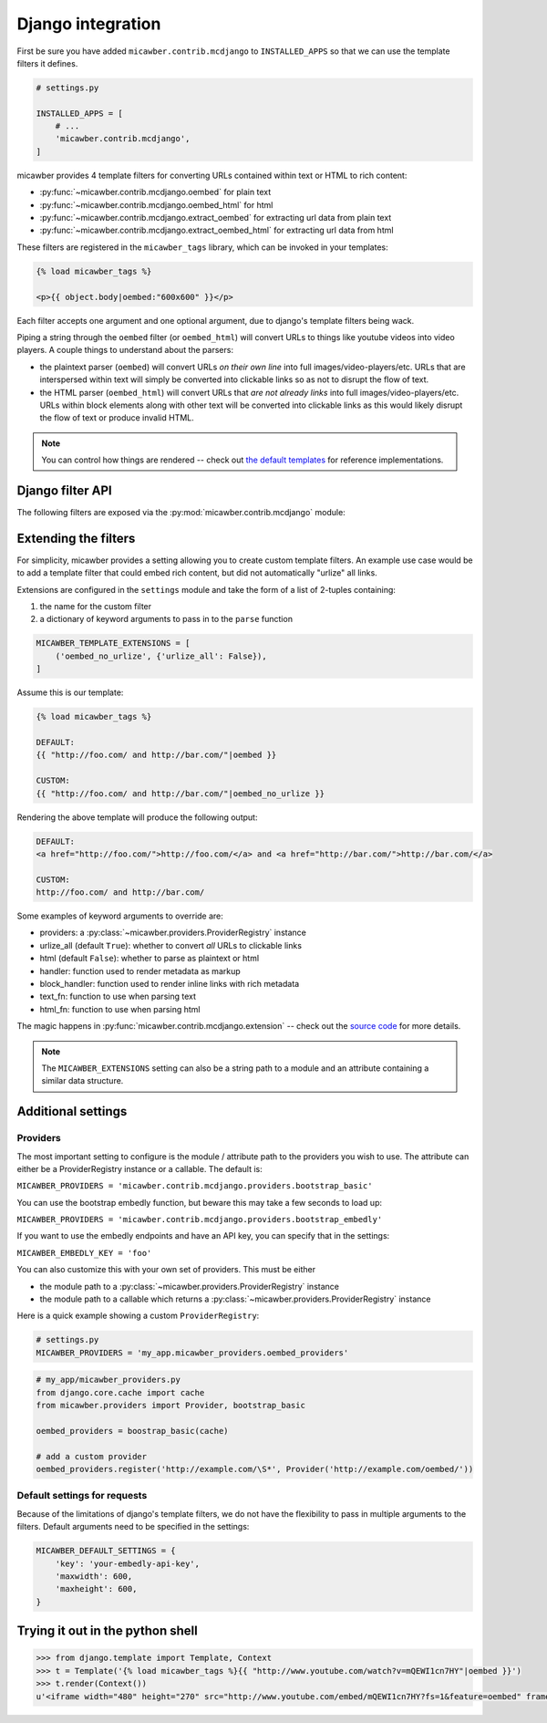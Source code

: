 .. _django:

Django integration
==================

First be sure you have added ``micawber.contrib.mcdjango`` to ``INSTALLED_APPS``
so that we can use the template filters it defines.

.. code-block:: python

    # settings.py

    INSTALLED_APPS = [
        # ...
        'micawber.contrib.mcdjango',
    ]

micawber provides 4 template filters for converting URLs contained within
text or HTML to rich content:

* :py:func:`~micawber.contrib.mcdjango.oembed` for plain text
* :py:func:`~micawber.contrib.mcdjango.oembed_html` for html
* :py:func:`~micawber.contrib.mcdjango.extract_oembed` for extracting url data from plain text
* :py:func:`~micawber.contrib.mcdjango.extract_oembed_html` for extracting url data from html

These filters are registered in the ``micawber_tags`` library, which can be
invoked in your templates:

.. code-block:: html

    {% load micawber_tags %}

    <p>{{ object.body|oembed:"600x600" }}</p>

Each filter accepts one argument and one optional argument, due to django's template
filters being wack.

Piping a string through the ``oembed`` filter (or ``oembed_html``) will convert
URLs to things like youtube videos into video players.  A couple things to
understand about the parsers:

* the plaintext parser (``oembed``) will convert URLs *on their own line* into
  full images/video-players/etc.  URLs that are interspersed within text will
  simply be converted into clickable links so as not to disrupt the flow of text.
* the HTML parser (``oembed_html``) will convert URLs that *are not already links*
  into full images/video-players/etc. URLs within block elements along with other
  text will be converted into clickable links as this would likely disrupt the flow
  of text or produce invalid HTML.

.. note::
    You can control how things are rendered -- check out `the default templates <https://github.com/coleifer/micawber/tree/master/micawber/contrib/mcdjango/templates/micawber>`_
    for reference implementations.


Django filter API
-----------------

.. py:module:: micawber.contrib.mcdjango

The following filters are exposed via the :py:mod:`micawber.contrib.mcdjango` module:

.. py:function:: oembed(text[, width_height=None])

    Parse the given text, rendering URLs as rich media

    Usage within a django template:

    .. code-block:: python

        {{ blog_entry.body|oembed:"600x600" }}

    :param text: the text to be parsed **do not use HTML**
    :param width_height: string containing maximum for width and optionally height, of
        format "WIDTHxHEIGHT" or "WIDTH", e.g. "500x500" or "800"
    :rtype: parsed text with rich content embedded

.. py:function:: oembed_html(html[, width_height=None])

    Exactly the same as above except for usage *with html*

    Usage within a django template:

    .. code-block:: python

        {{ blog_entry.body|markdown|oembed_html:"600x600" }}

.. py:function:: extract_oembed(text[, width_height=None])

    Parse the given text, returning a list of 2-tuples containing url and metadata
    about the url.

    Usage within a django template:

    .. code-block:: python

        {% for url, metadata in blog_entry.body|extract_oembed:"600x600" %}
          <img src="{{ metadata.thumbnail_url }}" />
        {% endfor %}

    :param text: the text to be parsed **do not use HTML**
    :param width_height: string containing maximum for width and optionally height, of
        format "WIDTHxHEIGHT" or "WIDTH", e.g. "500x500" or "800"
    :rtype: 2-tuples containing the URL and a dictionary of metadata

.. py:function:: extract_oembed_html(html[, width_height=None])

    Exactly the same as above except for usage *with html*


Extending the filters
---------------------

For simplicity, micawber provides a setting allowing you to create custom template
filters.  An example use case would be to add a template filter that could embed
rich content, but did not automatically "urlize" all links.

Extensions are configured in the ``settings`` module and take the form of a list of
2-tuples containing:

1. the name for the custom filter
2. a dictionary of keyword arguments to pass in to the ``parse`` function

.. code-block:: python

    MICAWBER_TEMPLATE_EXTENSIONS = [
        ('oembed_no_urlize', {'urlize_all': False}),
    ]

Assume this is our template:

.. code-block:: html

    {% load micawber_tags %}

    DEFAULT:
    {{ "http://foo.com/ and http://bar.com/"|oembed }}

    CUSTOM:
    {{ "http://foo.com/ and http://bar.com/"|oembed_no_urlize }}

Rendering the above template will produce the following output:

.. code-block:: html

    DEFAULT:
    <a href="http://foo.com/">http://foo.com/</a> and <a href="http://bar.com/">http://bar.com/</a>

    CUSTOM:
    http://foo.com/ and http://bar.com/

Some examples of keyword arguments to override are:

* providers: a :py:class:`~micawber.providers.ProviderRegistry` instance
* urlize_all (default ``True``): whether to convert *all* URLs to clickable links
* html (default ``False``): whether to parse as plaintext or html
* handler: function used to render metadata as markup
* block_handler: function used to render inline links with rich metadata
* text_fn: function to use when parsing text
* html_fn: function to use when parsing html

The magic happens in :py:func:`micawber.contrib.mcdjango.extension` -- check
out the `source code <https://github.com/coleifer/micawber/blob/master/micawber/contrib/mcdjango/__init__.py>`_ for more details.

.. note::
    The ``MICAWBER_EXTENSIONS`` setting can also be a string path to
    a module and an attribute containing a similar data structure.


Additional settings
-------------------

Providers
^^^^^^^^^

The most important setting to configure is the module / attribute
path to the providers you wish to use.  The attribute can either
be a ProviderRegistry instance or a callable.  The default is:

``MICAWBER_PROVIDERS = 'micawber.contrib.mcdjango.providers.bootstrap_basic'``

You can use the bootstrap embedly function, but beware this may take a few
seconds to load up:

``MICAWBER_PROVIDERS = 'micawber.contrib.mcdjango.providers.bootstrap_embedly'``

If you want to use the embedly endpoints and have an API key, you can specify
that in the settings:

``MICAWBER_EMBEDLY_KEY = 'foo'``

You can also customize this with your own set of providers.  This must be either

* the module path to a :py:class:`~micawber.providers.ProviderRegistry` instance
* the module path to a callable which returns a :py:class:`~micawber.providers.ProviderRegistry` instance

Here is a quick example showing a custom ``ProviderRegistry``:

.. code-block:: python

    # settings.py
    MICAWBER_PROVIDERS = 'my_app.micawber_providers.oembed_providers'

.. code-block:: python

    # my_app/micawber_providers.py
    from django.core.cache import cache
    from micawber.providers import Provider, bootstrap_basic

    oembed_providers = boostrap_basic(cache)

    # add a custom provider
    oembed_providers.register('http://example.com/\S*', Provider('http://example.com/oembed/'))


Default settings for requests
^^^^^^^^^^^^^^^^^^^^^^^^^^^^^

Because of the limitations of django's template filters, we do not
have the flexibility to pass in multiple arguments to the filters.
Default arguments need to be specified in the settings:

.. code-block:: python

    MICAWBER_DEFAULT_SETTINGS = {
        'key': 'your-embedly-api-key',
        'maxwidth': 600,
        'maxheight': 600,
    }


Trying it out in the python shell
---------------------------------

.. code-block:: python

    >>> from django.template import Template, Context
    >>> t = Template('{% load micawber_tags %}{{ "http://www.youtube.com/watch?v=mQEWI1cn7HY"|oembed }}')
    >>> t.render(Context())
    u'<iframe width="480" height="270" src="http://www.youtube.com/embed/mQEWI1cn7HY?fs=1&feature=oembed" frameborder="0" allowfullscreen></iframe>'
